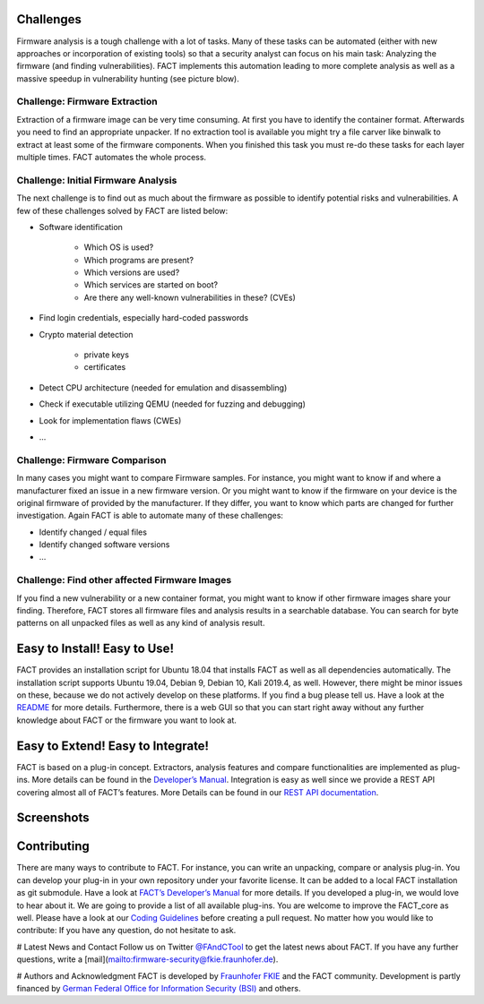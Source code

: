 Challenges
==========

Firmware analysis is a tough challenge with a lot of tasks.
Many of these tasks can be automated (either with new approaches or incorporation of existing tools) so that a security analyst can focus on his main task: Analyzing the firmware (and finding vulnerabilities).
FACT implements this automation leading to more complete analysis as well as a massive speedup in vulnerability hunting (see picture blow).

.. image:: images/FACT_Vulnerability_Hunting.png
   :width: 100%
   :alt: FACT analysis speedup


Challenge: Firmware Extraction
-----------------------------------------------

Extraction of a firmware image can be very time consuming.
At first you have to identify the container format.
Afterwards you need to find an appropriate unpacker.
If no extraction tool is available you might try a file carver like binwalk to extract at least some of the firmware components.
When you finished this task you must re-do these tasks for each layer multiple times.
FACT automates the whole process.


Challenge: Initial Firmware Analysis
-----------------------------------------------

The next challenge is to find out as much about the firmware as possible to identify potential risks and vulnerabilities. A few of these challenges solved by FACT are listed below:

* Software identification

   * Which OS is used?
   * Which programs are present?
   * Which versions are used?
   * Which services are started on boot?
   * Are there any well-known vulnerabilities in these? (CVEs)

* Find login credentials, especially hard-coded passwords
* Crypto material detection

   * private keys
   * certificates

* Detect CPU architecture (needed for emulation and disassembling)
* Check if executable utilizing QEMU (needed for fuzzing and debugging)
* Look for implementation flaws (CWEs)
* ...


Challenge: Firmware Comparison
-----------------------------------------------

In many cases you might want to compare Firmware samples.
For instance, you might want to know if and where a manufacturer fixed an issue in a new firmware version.
Or you might want to know if the firmware on your device is the original firmware of provided by the manufacturer.
If they differ, you want to know which parts are changed for further investigation.
Again FACT is able to automate many of these challenges:

* Identify changed / equal files
* Identify changed software versions
* …


Challenge: Find other affected Firmware Images
-----------------------------------------------

If you find a new vulnerability or a new container format, you might want to know if other firmware images share your finding.
Therefore, FACT stores all firmware files and analysis results in a searchable database.
You can search for byte patterns on all unpacked files as well as any kind of analysis result.


Easy to Install! Easy to Use!
==================================

FACT provides an installation script for Ubuntu 18.04 that installs FACT as well as all dependencies automatically.
The installation script supports Ubuntu 19.04, Debian 9, Debian 10, Kali 2019.4, as well.
However, there might be minor issues on these, because we do not actively develop on these platforms. If you find a bug please tell us.
Have a look at the  `README <https://github.com/fkie-cad/FACT_core/blob/master/README.md>`_ for more details.
Furthermore, there is a web GUI so that you can start right away without any further knowledge about FACT or the firmware you want to look at.


Easy to Extend! Easy to Integrate!
======================================

FACT is based on a plug-in concept.
Extractors, analysis features and compare functionalities are implemented as plug-ins.
More details can be found in the `Developer’s Manual <https://github.com/fkie-cad/FACT_core/wiki>`_.
Integration is easy as well since we provide a REST API covering almost all of FACT’s features.
More Details can be found in our `REST API documentation <https://github.com/fkie-cad/FACT_core/wiki/Rest-API>`_.


Screenshots
==================================

.. image:: FACT_screenshots/01_main.png
   :width: 30%
.. image:: FACT_screenshots/02_upload.png
   :width: 30%
.. image:: FACT_screenshots/03_firmware_view.png
   :width: 30%

.. image:: FACT_screenshots/04_users_and_passwords.png
   :width: 30%
.. image:: FACT_screenshots/05_cve_lookup.png
   :width: 30%
.. image:: FACT_screenshots/06_binwalk.png
   :width: 30%

.. image:: FACT_screenshots/07_qemu_exec.png
   :width: 30%
.. image:: FACT_screenshots/08_compare.png
   :width: 30%
.. image:: FACT_screenshots/09_system.png
   :width: 30%

.. image:: FACT_screenshots/10_user_management.png
   :width: 30%
.. image:: FACT_screenshots/11_advanced_search_result.png
   :width: 30%
.. image:: FACT_screenshots/12_yara_search.png
   :width: 30%


Contributing
==================================

There are many ways to contribute to FACT.
For instance, you can write an unpacking, compare or analysis plug-in.
You can develop your plug-in in your own repository under your favorite license.
It can be added to a local FACT installation as git submodule.
Have a look at `FACT’s Developer’s Manual <https://github.com/fkie-cad/FACT_core/wiki>`_ for more details.
If you developed a plug-in, we would love to hear about it.
We are going to provide a list of all available plug-ins.
You are welcome to improve the FACT_core as well.
Please have a look at our `Coding Guidelines <https://github.com/fkie-cad/FACT_core/wiki/coding-guidelines>`_ before creating a pull request.
No matter how you would like to contribute: If you have any question, do not hesitate to ask.

# Latest News and Contact
Follow us on Twitter `@FAndCTool <https://twitter.com/FAandCTool>`_ to get the latest news about FACT.
If you have any further questions, write a [mail](mailto:firmware-security@fkie.fraunhofer.de).

# Authors and Acknowledgment
FACT is developed by `Fraunhofer FKIE <https://www.fkie.fraunhofer.de>`_ and the FACT community.
Development is partly financed by `German Federal Office for Information Security (BSI) <https://www.bsi.bund.de>`_ and others.
